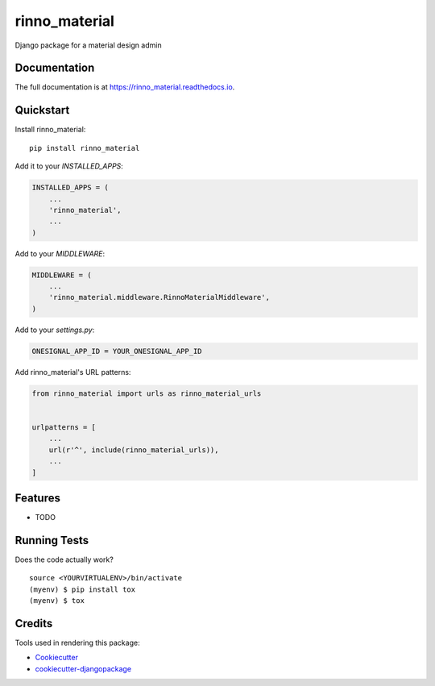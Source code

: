 =============================
rinno_material
=============================

.. image:: https://badge.fury.io/py/rinno_material.svg
    :target: https://badge.fury.io/py/rinno_material

.. image:: https://travis-ci.org/guslalo/rinno_material.svg?branch=master
    :target: https://travis-ci.org/guslalo/rinno_material

.. image:: https://codecov.io/gh/guslalo/rinno_material/branch/master/graph/badge.svg
    :target: https://codecov.io/gh/guslalo/rinno_material

Django package for a material design admin

Documentation
-------------

The full documentation is at https://rinno_material.readthedocs.io.

Quickstart
----------

Install rinno_material::

    pip install rinno_material

Add it to your `INSTALLED_APPS`:

.. code-block:: python

    INSTALLED_APPS = (
        ...
        'rinno_material',
        ...
    )

Add to your `MIDDLEWARE`:

.. code-block:: python

    MIDDLEWARE = (
        ...
        'rinno_material.middleware.RinnoMaterialMiddleware',
    )

Add to your `settings.py`:

.. code-block:: python

    ONESIGNAL_APP_ID = YOUR_ONESIGNAL_APP_ID

Add rinno_material's URL patterns:

.. code-block:: python

    from rinno_material import urls as rinno_material_urls


    urlpatterns = [
        ...
        url(r'^', include(rinno_material_urls)),
        ...
    ]

Features
--------

* TODO

Running Tests
-------------

Does the code actually work?

::

    source <YOURVIRTUALENV>/bin/activate
    (myenv) $ pip install tox
    (myenv) $ tox

Credits
-------

Tools used in rendering this package:

*  Cookiecutter_
*  `cookiecutter-djangopackage`_

.. _Cookiecutter: https://github.com/audreyr/cookiecutter
.. _`cookiecutter-djangopackage`: https://github.com/pydanny/cookiecutter-djangopackage
